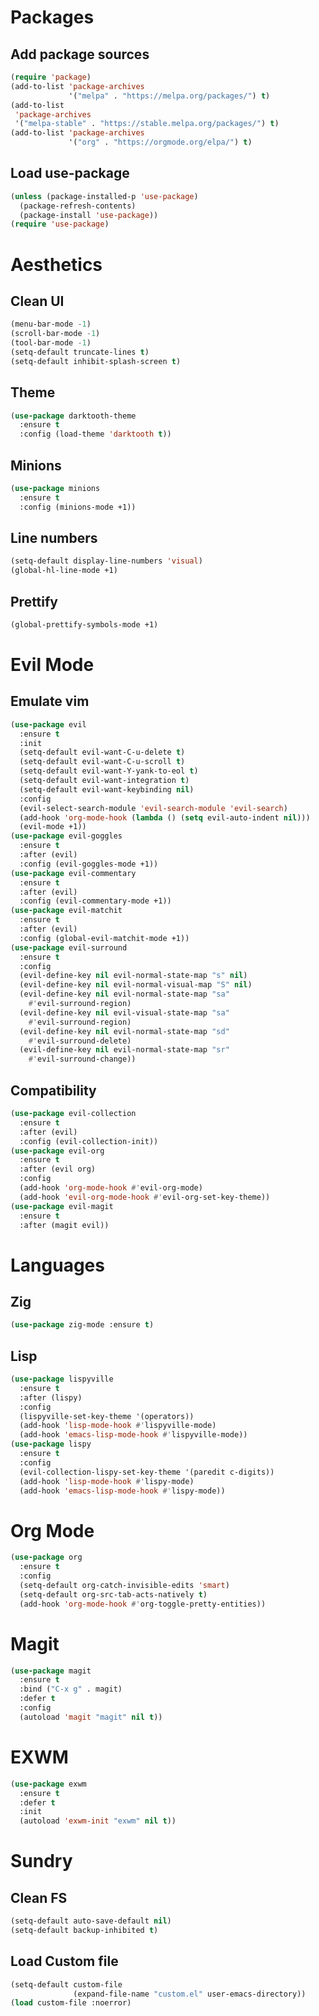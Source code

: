 #+startup: indent content
* Packages
** Add package sources
#+begin_src emacs-lisp
  (require 'package)
  (add-to-list 'package-archives 
               '("melpa" . "https://melpa.org/packages/") t)
  (add-to-list
   'package-archives 
   '("melpa-stable" . "https://stable.melpa.org/packages/") t)
  (add-to-list 'package-archives 
               '("org" . "https://orgmode.org/elpa/") t)
#+end_src
** Load use-package
#+begin_src emacs-lisp
  (unless (package-installed-p 'use-package)
    (package-refresh-contents)
    (package-install 'use-package))
  (require 'use-package)
#+end_src
* Aesthetics
** Clean UI
#+begin_src emacs-lisp
  (menu-bar-mode -1)
  (scroll-bar-mode -1)
  (tool-bar-mode -1)
  (setq-default truncate-lines t)
  (setq-default inhibit-splash-screen t)
#+end_src
** Theme
#+begin_src emacs-lisp
  (use-package darktooth-theme
    :ensure t
    :config (load-theme 'darktooth t))
#+end_src
** Minions
#+begin_src emacs-lisp
  (use-package minions
    :ensure t
    :config (minions-mode +1))
#+end_src
** Line numbers
#+begin_src emacs-lisp
  (setq-default display-line-numbers 'visual)
  (global-hl-line-mode +1)
#+end_src
** Prettify
#+begin_src emacs-lisp
  (global-prettify-symbols-mode +1)
#+end_src
* Evil Mode
** Emulate vim
#+begin_src emacs-lisp
  (use-package evil
    :ensure t
    :init
    (setq-default evil-want-C-u-delete t)
    (setq-default evil-want-C-u-scroll t)
    (setq-default evil-want-Y-yank-to-eol t)
    (setq-default evil-want-integration t)
    (setq-default evil-want-keybinding nil)
    :config
    (evil-select-search-module 'evil-search-module 'evil-search)
    (add-hook 'org-mode-hook (lambda () (setq evil-auto-indent nil)))
    (evil-mode +1))
  (use-package evil-goggles
    :ensure t
    :after (evil)
    :config (evil-goggles-mode +1))
  (use-package evil-commentary
    :ensure t
    :after (evil)
    :config (evil-commentary-mode +1))
  (use-package evil-matchit
    :ensure t
    :after (evil)
    :config (global-evil-matchit-mode +1))
  (use-package evil-surround
    :ensure t
    :config
    (evil-define-key nil evil-normal-state-map "s" nil)
    (evil-define-key nil evil-normal-visual-map "S" nil)
    (evil-define-key nil evil-normal-state-map "sa" 
      #'evil-surround-region)
    (evil-define-key nil evil-visual-state-map "sa" 
      #'evil-surround-region)
    (evil-define-key nil evil-normal-state-map "sd" 
      #'evil-surround-delete)
    (evil-define-key nil evil-normal-state-map "sr" 
      #'evil-surround-change))
#+end_src
** Compatibility
#+begin_src emacs-lisp
  (use-package evil-collection
    :ensure t
    :after (evil)
    :config (evil-collection-init))
  (use-package evil-org
    :ensure t
    :after (evil org)
    :config
    (add-hook 'org-mode-hook #'evil-org-mode)
    (add-hook 'evil-org-mode-hook #'evil-org-set-key-theme))
  (use-package evil-magit
    :ensure t
    :after (magit evil))
#+end_src
* Languages
** Zig
#+begin_src emacs-lisp
  (use-package zig-mode :ensure t)
#+end_src
** Lisp
#+begin_src emacs-lisp
  (use-package lispyville
    :ensure t
    :after (lispy)
    :config
    (lispyville-set-key-theme '(operators))
    (add-hook 'lisp-mode-hook #'lispyville-mode)
    (add-hook 'emacs-lisp-mode-hook #'lispyville-mode))
  (use-package lispy
    :ensure t
    :config
    (evil-collection-lispy-set-key-theme '(paredit c-digits))
    (add-hook 'lisp-mode-hook #'lispy-mode)
    (add-hook 'emacs-lisp-mode-hook #'lispy-mode))
#+end_src
* Org Mode
#+begin_src emacs-lisp
  (use-package org
    :ensure t
    :config
    (setq-default org-catch-invisible-edits 'smart)
    (setq-default org-src-tab-acts-natively t)
    (add-hook 'org-mode-hook #'org-toggle-pretty-entities))
#+end_src
* Magit
#+begin_src emacs-lisp
  (use-package magit
    :ensure t
    :bind ("C-x g" . magit)
    :defer t
    :config
    (autoload 'magit "magit" nil t))
#+end_src
* EXWM
#+begin_src emacs-lisp
  (use-package exwm
    :ensure t
    :defer t
    :init
    (autoload 'exwm-init "exwm" nil t))
#+end_src
* Sundry
** Clean FS
#+begin_src emacs-lisp
  (setq-default auto-save-default nil)
  (setq-default backup-inhibited t)
#+end_src
** Load Custom file
#+begin_src emacs-lisp
  (setq-default custom-file
                (expand-file-name "custom.el" user-emacs-directory))
  (load custom-file :noerror)
#+end_src
